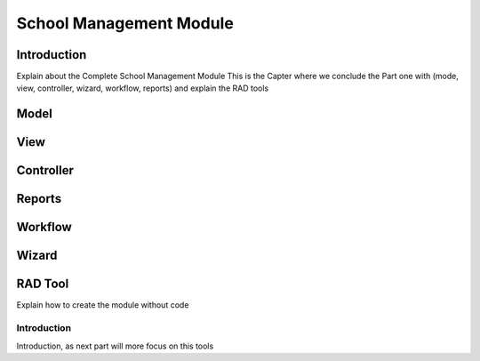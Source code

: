 ========================
School Management Module
========================

Introduction
============
Explain about the Complete School Management Module 
This is the Capter where we conclude the Part one with (mode, view, controller, wizard, workflow, reports) and explain the RAD tools 

Model
======

View
======

Controller
===========

Reports
========

Workflow
=========

Wizard
=======

RAD Tool
========
Explain how to create the module without code

Introduction
------------
Introduction, as next part will more focus on this tools

